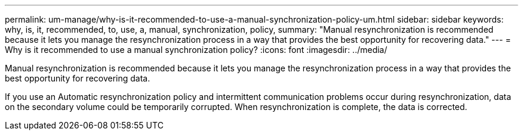---
permalink: um-manage/why-is-it-recommended-to-use-a-manual-synchronization-policy-um.html
sidebar: sidebar
keywords: why, is, it, recommended, to, use, a, manual, synchronization, policy,
summary: "Manual resynchronization is recommended because it lets you manage the resynchronization process in a way that provides the best opportunity for recovering data."
---
= Why is it recommended to use a manual synchronization policy?
:icons: font
:imagesdir: ../media/

[.lead]
Manual resynchronization is recommended because it lets you manage the resynchronization process in a way that provides the best opportunity for recovering data.

If you use an Automatic resynchronization policy and intermittent communication problems occur during resynchronization, data on the secondary volume could be temporarily corrupted. When resynchronization is complete, the data is corrected.

